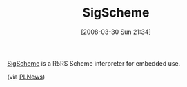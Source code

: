 #+POSTID: 87
#+DATE: [2008-03-30 Sun 21:34]
#+OPTIONS: toc:nil num:nil todo:nil pri:nil tags:nil ^:nil TeX:nil
#+CATEGORY: Link
#+TAGS: Programming Language, Scheme
#+TITLE: SigScheme 

[[http://code.google.com/p/sigscheme/][SigScheme]] is a R5RS Scheme interpreter for embedded use.

(via [[http://www.plnews.org/][PLNews]])



